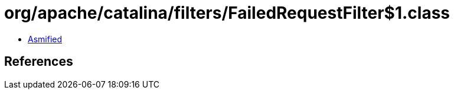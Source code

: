 = org/apache/catalina/filters/FailedRequestFilter$1.class

 - link:FailedRequestFilter$1-asmified.java[Asmified]

== References


